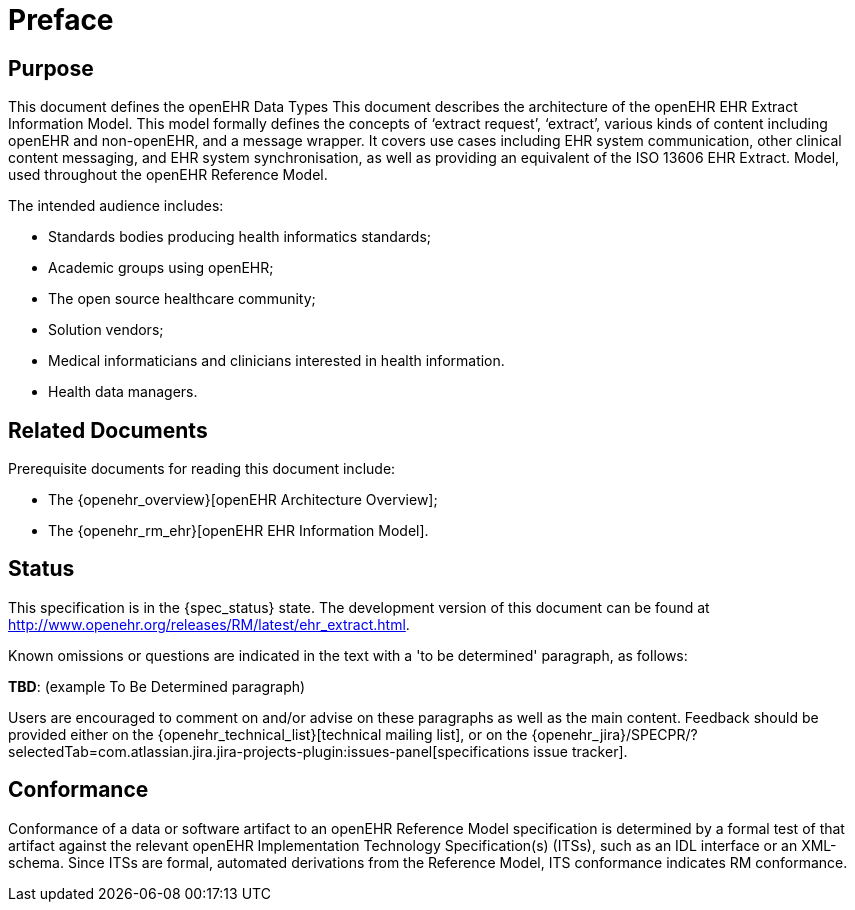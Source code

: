 = Preface

== Purpose

This document defines the openEHR Data Types This document describes the architecture of the openEHR EHR Extract Information Model. This
model formally defines the concepts of ‘extract request’, ‘extract’, various kinds of content including
openEHR and non-openEHR, and a message wrapper. It covers use cases including EHR system
communication, other clinical content messaging, and EHR system synchronisation, as well as providing
an equivalent of the ISO 13606 EHR Extract. Model, used throughout the openEHR Reference Model.

The intended audience includes:

* Standards bodies producing health informatics standards;
* Academic groups using openEHR;
* The open source healthcare community;
* Solution vendors;
* Medical informaticians and clinicians interested in health information.
* Health data managers.

== Related Documents

Prerequisite documents for reading this document include:

* The {openehr_overview}[openEHR Architecture Overview];
* The {openehr_rm_ehr}[openEHR EHR Information Model].

== Status

This specification is in the {spec_status} state. The development version of this document can be found at http://www.openehr.org/releases/RM/latest/ehr_extract.html.

Known omissions or questions are indicated in the text with a 'to be determined' paragraph, as follows:
[.tbd]
*TBD*: (example To Be Determined paragraph)

Users are encouraged to comment on and/or advise on these paragraphs as well as the main content.  Feedback should be provided either on the {openehr_technical_list}[technical mailing list], or on the {openehr_jira}/SPECPR/?selectedTab=com.atlassian.jira.jira-projects-plugin:issues-panel[specifications issue tracker].

== Conformance

Conformance of a data or software artifact to an openEHR Reference Model specification is determined by a formal test of that artifact against the relevant openEHR Implementation Technology Specification(s) (ITSs), such as an IDL interface or an XML-schema. Since ITSs are formal, automated derivations from the Reference Model, ITS conformance indicates RM conformance.

